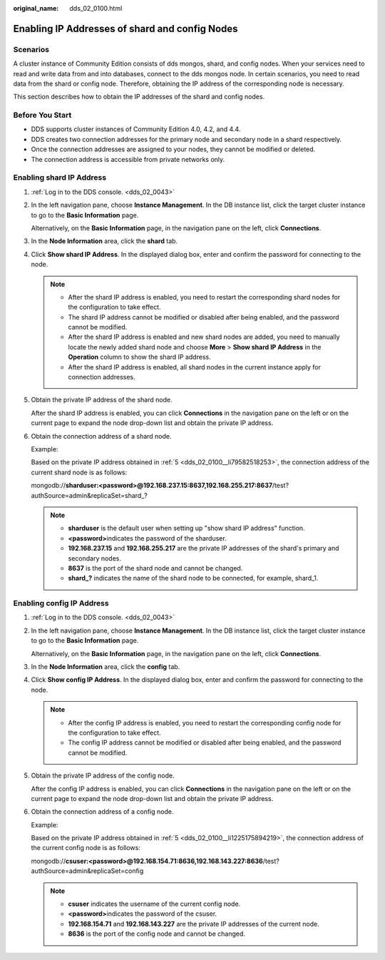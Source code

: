 :original_name: dds_02_0100.html

.. _dds_02_0100:

Enabling IP Addresses of shard and config Nodes
===============================================

Scenarios
---------

A cluster instance of Community Edition consists of dds mongos, shard, and config nodes. When your services need to read and write data from and into databases, connect to the dds mongos node. In certain scenarios, you need to read data from the shard or config node. Therefore, obtaining the IP address of the corresponding node is necessary.

This section describes how to obtain the IP addresses of the shard and config nodes.

Before You Start
----------------

-  DDS supports cluster instances of Community Edition 4.0, 4.2, and 4.4.
-  DDS creates two connection addresses for the primary node and secondary node in a shard respectively.
-  Once the connection addresses are assigned to your nodes, they cannot be modified or deleted.
-  The connection address is accessible from private networks only.

Enabling shard IP Address
-------------------------

#. :ref:`Log in to the DDS console. <dds_02_0043>`

#. In the left navigation pane, choose **Instance Management**. In the DB instance list, click the target cluster instance to go to the **Basic Information** page.

   Alternatively, on the **Basic Information** page, in the navigation pane on the left, click **Connections**.

#. In the **Node Information** area, click the **shard** tab.

#. Click **Show shard IP Address**. In the displayed dialog box, enter and confirm the password for connecting to the node.

   .. note::

      -  After the shard IP address is enabled, you need to restart the corresponding shard nodes for the configuration to take effect.
      -  The shard IP address cannot be modified or disabled after being enabled, and the password cannot be modified.
      -  After the shard IP address is enabled and new shard nodes are added, you need to manually locate the newly added shard node and choose **More** > **Show shard IP Address** in the **Operation** column to show the shard IP address.
      -  After the shard IP address is enabled, all shard nodes in the current instance apply for connection addresses.

#. .. _dds_02_0100__li79582518253:

   Obtain the private IP address of the shard node.

   After the shard IP address is enabled, you can click **Connections** in the navigation pane on the left or on the current page to expand the node drop-down list and obtain the private IP address.

#. Obtain the connection address of a shard node.

   Example:

   Based on the private IP address obtained in :ref:`5 <dds_02_0100__li79582518253>`, the connection address of the current shard node is as follows:

   mongodb://**sharduser:<password>@192.168.237.15:8637,192.168.255.217:8637**/test?authSource=admin&replicaSet=shard_?

   .. note::

      -  **sharduser** is the default user when setting up "show shard IP address" function.
      -  **<password>**\ indicates the password of the sharduser.
      -  **192.168.237.15** and **192.168.255.217** are the private IP addresses of the shard's primary and secondary nodes.
      -  **8637** is the port of the shard node and cannot be changed.
      -  **shard_?** indicates the name of the shard node to be connected, for example, shard_1.

Enabling config IP Address
--------------------------

#. :ref:`Log in to the DDS console. <dds_02_0043>`

#. In the left navigation pane, choose **Instance Management**. In the DB instance list, click the target cluster instance to go to the **Basic Information** page.

   Alternatively, on the **Basic Information** page, in the navigation pane on the left, click **Connections**.

#. In the **Node Information** area, click the **config** tab.

#. Click **Show config IP Address**. In the displayed dialog box, enter and confirm the password for connecting to the node.

   .. note::

      -  After the config IP address is enabled, you need to restart the corresponding config node for the configuration to take effect.
      -  The config IP address cannot be modified or disabled after being enabled, and the password cannot be modified.

#. .. _dds_02_0100__li1225175894219:

   Obtain the private IP address of the config node.

   After the config IP address is enabled, you can click **Connections** in the navigation pane on the left or on the current page to expand the node drop-down list and obtain the private IP address.

#. Obtain the connection address of a config node.

   Example:

   Based on the private IP address obtained in :ref:`5 <dds_02_0100__li1225175894219>`, the connection address of the current config node is as follows:

   mongodb://**csuser:<password>@192.168.154.71:8636,192.168.143.227:8636**/test?authSource=admin&replicaSet=config

   .. note::

      -  **csuser** indicates the username of the current config node.
      -  **<password>**\ indicates the password of the csuser.
      -  **192.168.154.71** and **192.168.143.227** are the private IP addresses of the current node.
      -  **8636** is the port of the config node and cannot be changed.
